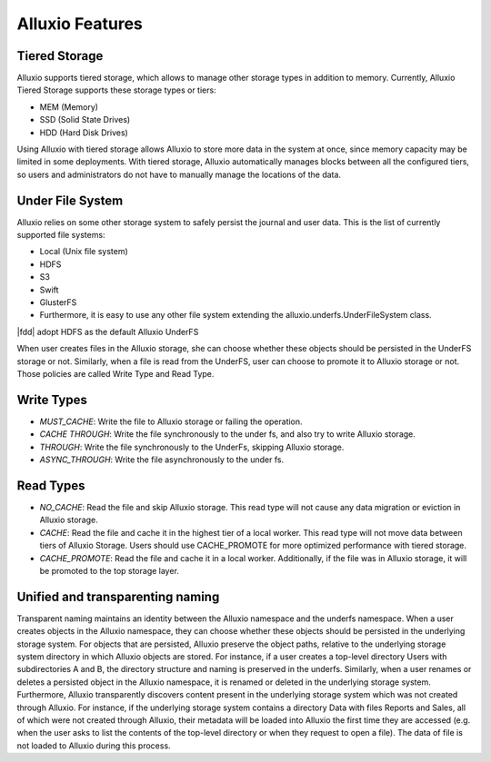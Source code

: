 *****************
Alluxio Features
*****************

==============
Tiered Storage
==============

Alluxio supports tiered storage, which allows to manage other storage types in addition to memory. 
Currently, Alluxio Tiered Storage supports these storage types or tiers:

- MEM (Memory)
- SSD (Solid State Drives)
- HDD (Hard Disk Drives)

Using Alluxio with tiered storage allows Alluxio to store more data in the system at once, 
since memory capacity may be limited in some deployments. 
With tiered storage, Alluxio automatically manages blocks between all the configured tiers, 
so users and administrators do not have to manually manage the locations of the data.

=================
Under File System
=================

Alluxio relies on some other storage system to safely persist the journal and user data. 
This is the list of currently supported file systems:

- Local (Unix file system)
- HDFS
- S3
- Swift
- GlusterFS
- Furthermore, it is easy to use any other file system extending the alluxio.underfs.UnderFileSystem class.

|fdd| adopt HDFS as the default Alluxio UnderFS

When user creates files in the Alluxio storage, she can choose whether these objects should be persisted in the UnderFS storage or not.
Similarly, when a file is read from the UnderFS, user can choose to promote it to Alluxio storage or not.
Those policies are called Write Type and Read Type.

===========
Write Types
===========

- `MUST_CACHE`: Write the file to Alluxio storage or failing the operation.
- `CACHE THROUGH`: Write the file synchronously to the under fs, and also try to write Alluxio storage.
- `THROUGH`: Write the file synchronously to the UnderFs, skipping Alluxio storage.
- `ASYNC_THROUGH`: Write the file asynchronously to the under fs.

==========
Read Types
==========

- `NO_CACHE`: Read the file and skip Alluxio storage. This read type will not cause any data migration or eviction in Alluxio storage.
- `CACHE`: Read the file and cache it in the highest tier of a local worker. This read type will not move data between tiers of Alluxio Storage. Users should use CACHE_PROMOTE for more optimized performance with tiered storage.
- `CACHE_PROMOTE`: Read the file and cache it in a local worker. Additionally, if the file was in Alluxio storage, it will be promoted to the top storage layer.

===================================
Unified and transparenting naming
===================================

Transparent naming maintains an identity between the Alluxio namespace and the underfs namespace.
When a user creates objects in the Alluxio namespace, they can choose whether these objects should be persisted in the underlying storage system. For objects that are persisted, Alluxio preserve the object paths, relative to the underlying storage system directory in which Alluxio objects are stored. For instance, if a user creates a top-level directory Users with subdirectories A and B, the directory structure and naming is preserved in the underfs. Similarly, when a user renames or deletes a persisted object in the Alluxio namespace, it is renamed or deleted in the underlying storage system.
Furthermore, Alluxio transparently discovers content present in the underlying storage system which was not created through Alluxio. For instance, if the underlying storage system contains a directory Data with files Reports and Sales, all of which were not created through Alluxio, their metadata will be loaded into Alluxio the first time they are accessed (e.g. when the user asks to list the contents of the top-level directory or when they request to open a file). The data of file is not loaded to Alluxio during this process.